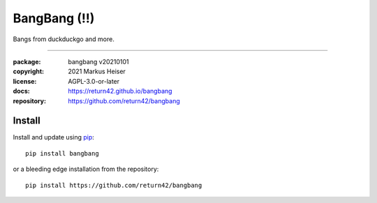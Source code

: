 .. SPDX-License-Identifier: AGPL-3.0-or-later
.. do not edit this file, the origin is in __pkginfo__.py

==============================================================================
BangBang (!!)
==============================================================================

Bangs from duckduckgo and more.

|homepage| |Issues| |commits|

-----



:package:     bangbang v20210101
:copyright:   2021 Markus Heiser
:license:     AGPL-3.0-or-later
:docs:        https://return42.github.io/bangbang
:repository:  https://github.com/return42/bangbang

Install
=======

Install and update using `pip <https://pip.pypa.io/en/stable/quickstart/>`__::

  pip install bangbang

or a bleeding edge installation from the repository::

  pip install https://github.com/return42/bangbang


.. |homepage| image:: https://img.shields.io/badge/-homepage-blue
   :target: https://return42.github.io/bangbang

.. |Issues| image:: https://img.shields.io/github/issues/return42/bangbang?color=yellow&label=issues
   :target: https://github.com/return42/bangbang/issues

.. |PR| image:: https://img.shields.io/github/issues-pr-raw/return42/bangbang?color=yellow&label=PR
   :target: https://github.com/return42/bangbang/pulls

.. |commits| image:: https://img.shields.io/github/commit-activity/y/return42/bangbang?color=yellow&label=commits
   :target: https://github.com/return42/bangbang/commits/master

